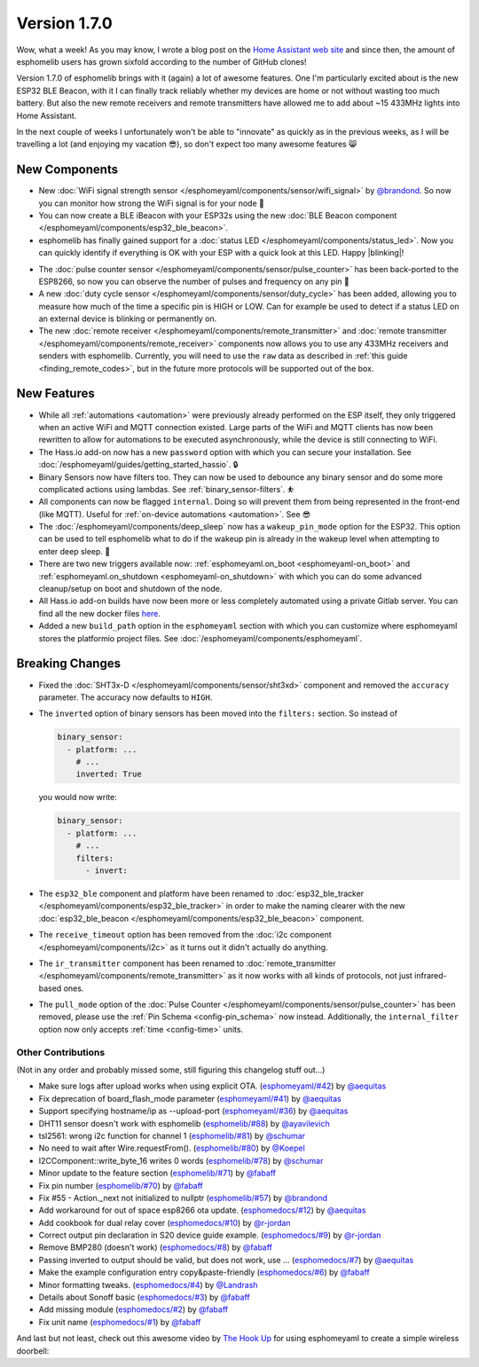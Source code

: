 Version 1.7.0
=============

.. seo::
    :description: Changelog for esphomelib version 1.7.0.
    :author: Otto Winter
    :author_twitter: @OttoWinter_

Wow, what a week! As you may know, I wrote a blog post on the `Home Assistant web site <https://www.home-assistant.io/blog/2018/06/05/esphomelib/>`__
and since then, the amount of esphomelib users has grown sixfold according to the number of GitHub clones!

Version 1.7.0 of esphomelib brings with it (again) a lot of awesome features. One I'm particularly excited about is
the new ESP32 BLE Beacon, with it I can finally track reliably whether my devices are home or not without wasting too much
battery. But also the new remote receivers and remote transmitters have allowed me to add about ~15 433MHz lights into
Home Assistant.

In the next couple of weeks I unfortunately won't be able to "innovate" as quickly as in the previous weeks, as I will
be travelling a lot (and enjoying my vacation 😎), so don't expect too many awesome features 😸

.. imgtable::

    ESP32 BLE Beacon, components/esp32_ble_beacon, bluetooth.svg
    Status LED, components/status_led, led-on.svg
    WiFi Signal Strength, components/sensor/wifi_signal, network-wifi.svg

    Duty Cycle Sensor, components/sensor/duty_cycle, percent.svg
    Pulse Counter for ESP8266, components/sensor/pulse_counter, pulse.svg
    Remote Transmitter, components/switch/remote_transmitter, remote.svg

    Remote Receiver, components/remote_receiver, remote.svg

New Components
**************

- New :doc:`WiFi signal strength sensor </esphomeyaml/components/sensor/wifi_signal>` by
  `@brandond <https://github.com/brandond>`__. So now you can monitor how strong the WiFi signal is for your node 📶

- You can now create a BLE iBeacon with your ESP32s using the new
  :doc:`BLE Beacon component </esphomeyaml/components/esp32_ble_beacon>`.

- esphomelib has finally gained support for a :doc:`status LED </esphomeyaml/components/status_led>`. Now
  you can quickly identify if everything is OK with your ESP with a quick look at this LED. Happy |blinking|!

.. |blinking| raw:: html

    <span class="blink-tag">blinking</span>

- The :doc:`pulse counter sensor </esphomeyaml/components/sensor/pulse_counter>` has been back-ported to the
  ESP8266, so now you can observe the number of pulses and frequency on any pin 🔢

- A new :doc:`duty cycle sensor </esphomeyaml/components/sensor/duty_cycle>` has been added, allowing you to
  measure how much of the time a specific pin is HIGH or LOW. Can for example be used to detect if a status LED
  on an external device is blinking or permanently on.

- The new :doc:`remote receiver </esphomeyaml/components/remote_transmitter>` and
  :doc:`remote transmitter </esphomeyaml/components/remote_receiver>` components now allows you to use any 433MHz
  receivers and senders with esphomelib. Currently, you will need to use the ``raw`` data as described in
  :ref:`this guide <finding_remote_codes>`, but in the future more protocols will be supported out of the box.

New Features
************

- While all :ref:`automations <automation>` were previously already performed on the ESP itself, they only
  triggered when an active WiFi and MQTT connection existed. Large parts of the WiFi and MQTT clients has now
  been rewritten to allow for automations to be executed asynchronously, while the device is still connecting to WiFi.

- The Hass.io add-on now has a new ``password`` option with which you can secure your installation. See
  :doc:`/esphomeyaml/guides/getting_started_hassio`. 🔒

- Binary Sensors now have filters too. They can now be used to debounce any binary sensor and do some more
  complicated actions using lambdas. See :ref:`binary_sensor-filters`. ⛹️‍

- All components can now be flagged ``internal``. Doing so will prevent them from being represented in the front-end
  (like MQTT). Useful for :ref:`on-device automations <automation>`. See 😎

- The :doc:`/esphomeyaml/components/deep_sleep` now has a ``wakeup_pin_mode`` option for the ESP32. This option
  can be used to tell esphomelib what to do if the wakeup pin is already in the wakeup level when attempting
  to enter deep sleep. 🛌

- There are two new triggers available now: :ref:`esphomeyaml.on_boot <esphomeyaml-on_boot>` and
  :ref:`esphomeyaml.on_shutdown <esphomeyaml-on_shutdown>` with which you can do some advanced cleanup/setup
  on boot and shutdown of the node.

- All Hass.io add-on builds have now been more or less completely automated using a private Gitlab server. You
  can find all the new docker files `here <https://github.com/OttoWinter/esphomeyaml/tree/master/docker>`__.

- Added a new ``build_path`` option in the ``esphomeyaml`` section with which you can customize where
  esphomeyaml stores the platformio project files. See :doc:`/esphomeyaml/components/esphomeyaml`.

Breaking Changes
****************

- Fixed the :doc:`SHT3x-D </esphomeyaml/components/sensor/sht3xd>` component and removed the ``accuracy``
  parameter. The accuracy now defaults to ``HIGH``.
- The ``inverted`` option of binary sensors has been moved into the ``filters:`` section. So instead of

  .. code:: yaml

      binary_sensor:
        - platform: ...
          # ...
          inverted: True

  you would now write:

  .. code:: yaml

      binary_sensor:
        - platform: ...
          # ...
          filters:
            - invert:

- The ``esp32_ble`` component and platform have been renamed to :doc:`esp32_ble_tracker
  </esphomeyaml/components/esp32_ble_tracker>` in order to make the naming clearer with the new :doc:`esp32_ble_beacon
  </esphomeyaml/components/esp32_ble_beacon>` component.

- The ``receive_timeout`` option has been removed from the :doc:`i2c component </esphomeyaml/components/i2c>` as it
  turns out it didn't actually do anything.

- The ``ir_transmitter`` component has been renamed to :doc:`remote_transmitter </esphomeyaml/components/remote_transmitter>`
  as it now works with all kinds of protocols, not just infrared-based ones.

- The ``pull_mode`` option of the :doc:`Pulse Counter </esphomeyaml/components/sensor/pulse_counter>` has been removed, please
  use the :ref:`Pin Schema <config-pin_schema>` now instead. Additionally, the ``internal_filter`` option now only accepts
  :ref:`time <config-time>` units.

Other Contributions
-------------------

(Not in any order and probably missed some, still figuring this changelog stuff out...)

- Make sure logs after upload works when using explicit OTA. (`esphomeyaml/#42`_) by `@aequitas`_
- Fix deprecation of board_flash_mode parameter (`esphomeyaml/#41`_) by `@aequitas`_
- Support specifying hostname/ip as --upload-port (`esphomeyaml/#36`_) by `@aequitas`_

- DHT11 sensor doesn't work with esphomelib (`esphomelib/#88`_) by `@ayavilevich`_
- tsl2561: wrong i2c function for channel 1 (`esphomelib/#81`_) by `@schumar`_
- No need to wait after Wire.requestFrom(). (`esphomelib/#80`_) by `@Koepel`_
- I2CComponent::write_byte_16 writes 0 words (`esphomelib/#78`_) by `@schumar`_
- Minor update to the feature section (`esphomelib/#71`_) by `@fabaff`_
- Fix pin number (`esphomelib/#70`_) by `@fabaff`_
- Fix #55 - Action._next not initialized to nullptr (`esphomelib/#57`_) by `@brandond`_

- Add workaround for out of space esp8266 ota update. (`esphomedocs/#12`_) by `@aequitas`_
- Add cookbook for dual relay cover (`esphomedocs/#10`_) by `@r-jordan`_
- Correct output pin declaration in S20 device guide example. (`esphomedocs/#9`_) by `@r-jordan`_
- Remove BMP280 (doesn't work) (`esphomedocs/#8`_) by `@fabaff`_
- Passing inverted to output should be valid, but does not work, use … (`esphomedocs/#7`_) by `@aequitas`_
- Make the example configuration entry copy&paste-friendly (`esphomedocs/#6`_) by `@fabaff`_
- Minor formatting tweaks. (`esphomedocs/#4`_) by `@Landrash`_
- Details about Sonoff basic (`esphomedocs/#3`_) by `@fabaff`_
- Add missing module (`esphomedocs/#2`_) by `@fabaff`_
- Fix unit name (`esphomedocs/#1`_) by `@fabaff`_

.. _esphomeyaml/#36: https://github.com/OttoWinter/esphomeyaml/pull/36
.. _esphomeyaml/#42: https://github.com/OttoWinter/esphomeyaml/pull/42
.. _esphomeyaml/#41: https://github.com/OttoWinter/esphomeyaml/pull/41

.. _esphomelib/#88: https://github.com/OttoWinter/esphomeyaml/pull/88
.. _esphomelib/#81: https://github.com/OttoWinter/esphomeyaml/pull/81
.. _esphomelib/#80: https://github.com/OttoWinter/esphomeyaml/pull/80
.. _esphomelib/#78: https://github.com/OttoWinter/esphomeyaml/pull/78
.. _esphomelib/#71: https://github.com/OttoWinter/esphomeyaml/pull/71
.. _esphomelib/#70: https://github.com/OttoWinter/esphomeyaml/pull/70
.. _esphomelib/#57: https://github.com/OttoWinter/esphomeyaml/pull/57

.. _esphomedocs/#12: https://github.com/OttoWinter/esphomeyaml/pull/12
.. _esphomedocs/#10: https://github.com/OttoWinter/esphomeyaml/pull/10
.. _esphomedocs/#9: https://github.com/OttoWinter/esphomeyaml/pull/9
.. _esphomedocs/#8: https://github.com/OttoWinter/esphomeyaml/pull/8
.. _esphomedocs/#7: https://github.com/OttoWinter/esphomeyaml/pull/7
.. _esphomedocs/#6: https://github.com/OttoWinter/esphomeyaml/pull/6
.. _esphomedocs/#4: https://github.com/OttoWinter/esphomeyaml/pull/4
.. _esphomedocs/#3: https://github.com/OttoWinter/esphomeyaml/pull/3
.. _esphomedocs/#2: https://github.com/OttoWinter/esphomeyaml/pull/2
.. _esphomedocs/#1: https://github.com/OttoWinter/esphomeyaml/pull/1

.. _@aequitas: https://github.com/aequitas
.. _@ayavilevich: https://github.com/ayavilevich
.. _@schumar: https://github.com/schumar
.. _@Koepel: https://github.com/Koepel
.. _@fabaff: https://github.com/fabaff
.. _@brandond: https://github.com/brandond
.. _@r-jordan: https://github.com/r-jordan
.. _@Landrash: https://github.com/Landrash

And last but not least, check out this awesome video by `The Hook Up <https://www.youtube.com/channel/UC2gyzKcHbYfqoXA5xbyGXtQ>`__
for using esphomeyaml to create a simple wireless doorbell:

.. raw:: html

    <iframe width="560" height="315" src="https://www.youtube-nocookie.com/embed/xCQoOZNdaGY" frameborder="0" allow="autoplay; encrypted-media" allowfullscreen></iframe>

.. disqus::
